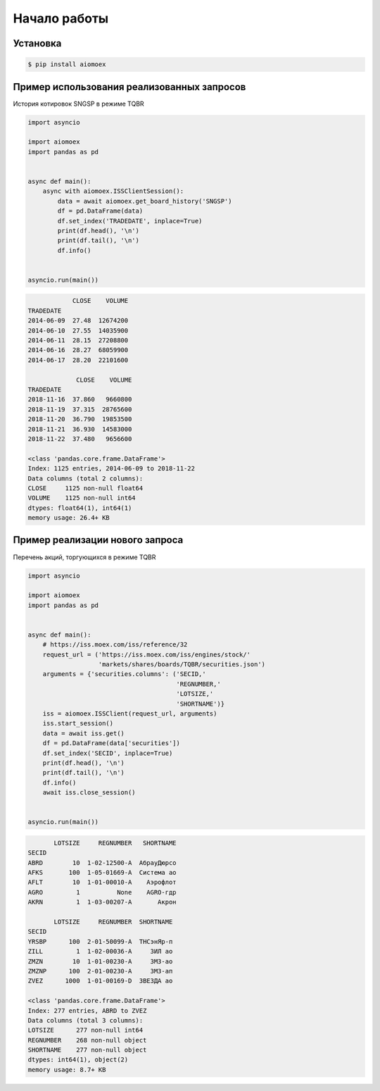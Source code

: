 Начало работы
-------------
Установка
^^^^^^^^^

.. code-block:: bash

   $ pip install aiomoex


Пример использования реализованных запросов
^^^^^^^^^^^^^^^^^^^^^^^^^^^^^^^^^^^^^^^^^^^
История котировок SNGSP в режиме TQBR

.. code-block:: python

   import asyncio

   import aiomoex
   import pandas as pd


   async def main():
       async with aiomoex.ISSClientSession():
           data = await aiomoex.get_board_history('SNGSP')
           df = pd.DataFrame(data)
           df.set_index('TRADEDATE', inplace=True)
           print(df.head(), '\n')
           print(df.tail(), '\n')
           df.info()


   asyncio.run(main())

.. code-block:: python

               CLOSE    VOLUME
   TRADEDATE
   2014-06-09  27.48  12674200
   2014-06-10  27.55  14035900
   2014-06-11  28.15  27208800
   2014-06-16  28.27  68059900
   2014-06-17  28.20  22101600

                CLOSE    VOLUME
   TRADEDATE
   2018-11-16  37.860   9660800
   2018-11-19  37.315  28765600
   2018-11-20  36.790  19853500
   2018-11-21  36.930  14583000
   2018-11-22  37.480   9656600

   <class 'pandas.core.frame.DataFrame'>
   Index: 1125 entries, 2014-06-09 to 2018-11-22
   Data columns (total 2 columns):
   CLOSE     1125 non-null float64
   VOLUME    1125 non-null int64
   dtypes: float64(1), int64(1)
   memory usage: 26.4+ KB

Пример реализации нового запроса
^^^^^^^^^^^^^^^^^^^^^^^^^^^^^^^^
Перечень акций, торгующихся в режиме TQBR

.. code-block:: python

   import asyncio

   import aiomoex
   import pandas as pd


   async def main():
       # https://iss.moex.com/iss/reference/32
       request_url = ('https://iss.moex.com/iss/engines/stock/'
                      'markets/shares/boards/TQBR/securities.json')
       arguments = {'securities.columns': ('SECID,'
                                           'REGNUMBER,'
                                           'LOTSIZE,'
                                           'SHORTNAME')}
       iss = aiomoex.ISSClient(request_url, arguments)
       iss.start_session()
       data = await iss.get()
       df = pd.DataFrame(data['securities'])
       df.set_index('SECID', inplace=True)
       print(df.head(), '\n')
       print(df.tail(), '\n')
       df.info()
       await iss.close_session()


   asyncio.run(main())

.. code-block:: python

          LOTSIZE     REGNUMBER   SHORTNAME
   SECID
   ABRD        10  1-02-12500-A  АбрауДюрсо
   AFKS       100  1-05-01669-A  Система ао
   AFLT        10  1-01-00010-A    Аэрофлот
   AGRO         1          None    AGRO-гдр
   AKRN         1  1-03-00207-A       Акрон

          LOTSIZE     REGNUMBER  SHORTNAME
   SECID
   YRSBP      100  2-01-50099-A  ТНСэнЯр-п
   ZILL         1  1-02-00036-A     ЗИЛ ао
   ZMZN        10  1-01-00230-A     ЗМЗ-ао
   ZMZNP      100  2-01-00230-A     ЗМЗ-ап
   ZVEZ      1000  1-01-00169-D  ЗВЕЗДА ао

   <class 'pandas.core.frame.DataFrame'>
   Index: 277 entries, ABRD to ZVEZ
   Data columns (total 3 columns):
   LOTSIZE      277 non-null int64
   REGNUMBER    268 non-null object
   SHORTNAME    277 non-null object
   dtypes: int64(1), object(2)
   memory usage: 8.7+ KB
